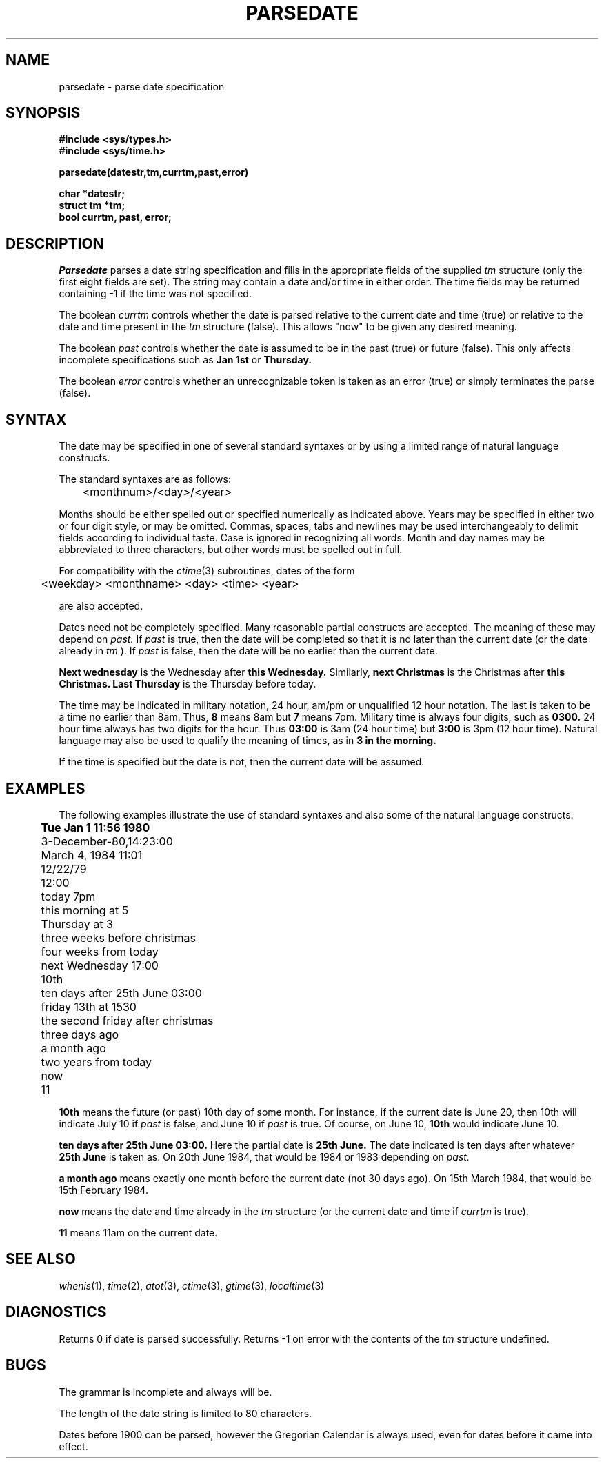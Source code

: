 .\"
.\" $Id: parsedate.3,v 1.3 89/12/26 11:20:35 bww Exp $
.\"
.\" HISTORY
.\" $Log:	parsedate.3,v $
.\" Revision 1.3  89/12/26  11:20:35  bww
.\" 	Revised for 2.6 MSD release.
.\" 	[89/12/25            bww]
.\" 
.\" 13-Nov-86  Andi Swimmer (andi) at Carnegie-Mellon University
.\"	Revised for 4.3.
.\"
.\" 31-May-86  Rudy Nedved (ern) at Carnegie-Mellon University
.\"	Updated for 4.2BSD.
.\"
.\" 2-Jan-85   Leonard Hamey (lgh) at Carnegie-Mellon University
.\"	Introduced months, years and ago constructs. (e.g. a month ago).
.\"
.\" 3-Feb-84   Leonard Hamey (lgh) at Carnegie-Mellon University
.\"	Now handles military time.
.\"
.\" 24-Jan-84  Leonard Hamey (lgh) at Carnegie-Mellon University
.\"	Introduced natural language processing and more flexible syntaxes.
.\"	Introduced parsedate() procedure with more arguments than pdate().
.\"	The year day and week day fields are now set.
.\"	Changed string limit to 80 characters.
.\"
.\" 21-Feb-80  Mike Accetta (mja) at Carnegie-Mellon University
.\"	Changed date string limit from 25 to 50 characters.  
.\"
.\" 03-Jan-80  Mike Accetta (mja) at Carnegie-Mellon University
.\"	Created pdate().
.\"
.TH PARSEDATE 3 5/31/86
.CM 4
.SH NAME
parsedate \- parse date specification
.SH SYNOPSIS
.B 
#include <sys/types.h> 
.br
.B
#include <sys/time.h> 
.sp
.B
parsedate(datestr,tm,currtm,past,error)
.sp
.B
char *datestr;
.br
.B
struct tm *tm;
.br 
.B 
bool currtm, past, error; 
.SH DESCRIPTION
.I 
Parsedate
parses a date string
specification and fills in the appropriate fields of the supplied 
.I tm
structure
(only the first eight fields are set). The string may contain a
date and/or time in either order. The time fields may be returned containing
\-1 if the time was not specified.

The boolean
.I 
currtm
controls whether the date is parsed relative to the current date and time
(true) or relative to the date and time present in the 
.I tm 
structure
(false). This allows "now" to be given any desired meaning.

The boolean
.I 
past
controls whether the date is assumed to be in the past (true) or future
(false). This only affects incomplete specifications such as
.B 
Jan 1st
or
.B 
Thursday.

The boolean
.I 
error
controls whether an unrecognizable token is taken as an error (true) or
simply terminates the parse (false).
.SH SYNTAX
The date may be specified in one of
several standard syntaxes or by using a limited range of natural language
constructs. 

The standard syntaxes are as follows: 

	<monthnum>/<day>/<year> 
.br
.br
.br
.br

Months should be either spelled out or specified
numerically as indicated above.  Years may be specified in either two or
four digit style, or may be omitted.  Commas, spaces, tabs and newlines
may be used interchangeably to delimit fields according to individual
taste.  Case is ignored in recognizing all words. Month and day names may
be abbreviated to three characters, but other words must be spelled out in
full.  

For compatibility with the 
.IR ctime (3)
subroutines, dates of the form 

	<weekday> <monthname> <day> <time> <year> 

are also accepted.  

Dates need not be completely specified. Many reasonable partial constructs
are accepted. The meaning of these may depend on
.I 
past.
If
.I 
past
is true, then the date will be completed so that it is no later than the
current date (or the date already in
.I tm
). If
.I 
past
is false, then the date will be no earlier than the current date.

.B 
Next wednesday
is the Wednesday after
.B 
this Wednesday.
Similarly,
.B 
next Christmas
is the Christmas after 
.B 
this Christmas.
.B 
Last Thursday
is the Thursday before today.

The time may be indicated in military notation, 24 hour, am/pm or
unqualified 12 hour notation. The last is taken to be a time no earlier
than 8am. Thus,
.B 
8
means 8am but
.B 
7
means 7pm. Military time is always four digits, such as
.B 
0300.
24 hour time always has
two digits for the hour.  Thus
.B 
03:00
is 3am (24 hour time) but
.B 
3:00
is 3pm (12 hour time). Natural language may also be used to qualify the
meaning of times, as in
.B 
3 in the morning.

If the time is specified but the date is not, then the current date will be
assumed.
.SH EXAMPLES
The following examples illustrate the
use of standard syntaxes and also some of the natural language constructs.
.sp 
.B 
	Tue Jan 1 11:56 1980 
.br
	3-December-80,14:23:00 
.br
	March 4, 1984 11:01 
.br
	12/22/79 
.br
	12:00
.br
	today 7pm 
.br
	this morning at 5 
.br
	Thursday at 3 
.br
	three weeks before christmas 
.br
	four weeks from today 
.br
	next Wednesday 17:00 
.br
	10th 
.br
	ten days after 25th June 03:00 
.br
	friday 13th at 1530
.br
	the second friday after christmas
.br
	three days ago
.br
	a month ago
.br
	two years from today
.br
	now
.br
	11

.B 
10th
means the future (or past) 10th day of some month. For instance, if the
current date is June 20, then
10th will indicate July 10 if
.I 
past
is false, and June 10 if
.I 
past
is true. Of course, on June 10,
.B 
10th
would indicate June 10.

.B 
ten days after 25th June 03:00.
Here the partial date is
.B 
25th June.
The date indicated is ten days after whatever
.B 
25th June
is taken as. On 20th June 1984, that would be 1984 or
1983 depending on
.I 
past.

.B 
a month ago
means exactly one month before the current date
(not
30 days ago). On 15th March 1984, that would be 15th February 1984.

.B 
now
means the date and time already in the 
.I tm 
structure (or the current date and
time if
.I 
currtm
is true).

.B 
11
means 11am
on the current date.
.SH "SEE ALSO"
.IR whenis (1), 
.IR time (2), 
.IR atot (3), 
.IR ctime (3), 
.IR gtime (3), 
.IR localtime (3)
.SH DIAGNOSTICS
Returns 0 if date is parsed successfully.  Returns \-1 on error with
the contents of the 
.I tm 
structure
undefined.  
.SH BUGS
The grammar is incomplete and always will be.

The length of the date string is limited to 80 characters.  

Dates before 1900 can be parsed, however the Gregorian Calendar is
always used, even for dates before it came into effect.
